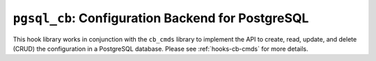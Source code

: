 .. _hooks-cb-pgsql:

``pgsql_cb``: Configuration Backend for PostgreSQL
==================================================

This hook library works in conjunction with the ``cb_cmds`` library to
implement the API to create, read, update, and delete (CRUD) the
configuration in a PostgreSQL database. Please see :ref:`hooks-cb-cmds`
for more details.
